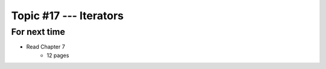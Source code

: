 ***********************
Topic #17 --- Iterators
***********************



For next time
=============

* Read Chapter 7
    * 12 pages 
